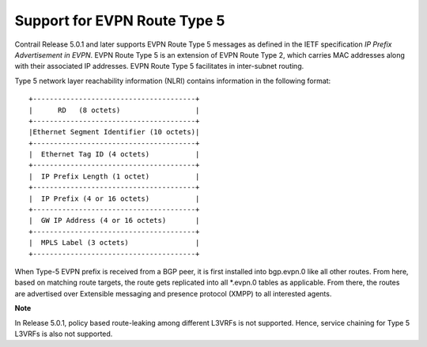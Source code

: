 Support for EVPN Route Type 5
=============================

 

Contrail Release 5.0.1 and later supports EVPN Route Type 5 messages as
defined in the IETF specification *IP Prefix Advertisement in EVPN*.
EVPN Route Type 5 is an extension of EVPN Route Type 2, which carries
MAC addresses along with their associated IP addresses. EVPN Route Type
5 facilitates in inter-subnet routing.

Type 5 network layer reachability information (NLRI) contains
information in the following format:

.. raw:: html

   <div id="jd0e17" class="sample" dir="ltr">

.. raw:: html

   <div class="output" dir="ltr">

::

   +---------------------------------------+
   |      RD   (8 octets)                  |
   +---------------------------------------+
   |Ethernet Segment Identifier (10 octets)|
   +---------------------------------------+
   |  Ethernet Tag ID (4 octets)           |
   +---------------------------------------+
   |  IP Prefix Length (1 octet)           |
   +---------------------------------------+
   |  IP Prefix (4 or 16 octets)           |
   +---------------------------------------+
   |  GW IP Address (4 or 16 octets)       |
   +---------------------------------------+
   |  MPLS Label (3 octets)                |
   +---------------------------------------+

.. raw:: html

   </div>

.. raw:: html

   </div>

When Type-5 EVPN prefix is received from a BGP peer, it is first
installed into bgp.evpn.0 like all other routes. From here, based on
matching route targets, the route gets replicated into all \*.evpn.0
tables as applicable. From there, the routes are advertised over
Extensible messaging and presence protocol (XMPP) to all interested
agents.

**Note**

In Release 5.0.1, policy based route-leaking among different L3VRFs is
not supported. Hence, service chaining for Type 5 L3VRFs is also not
supported.

 
